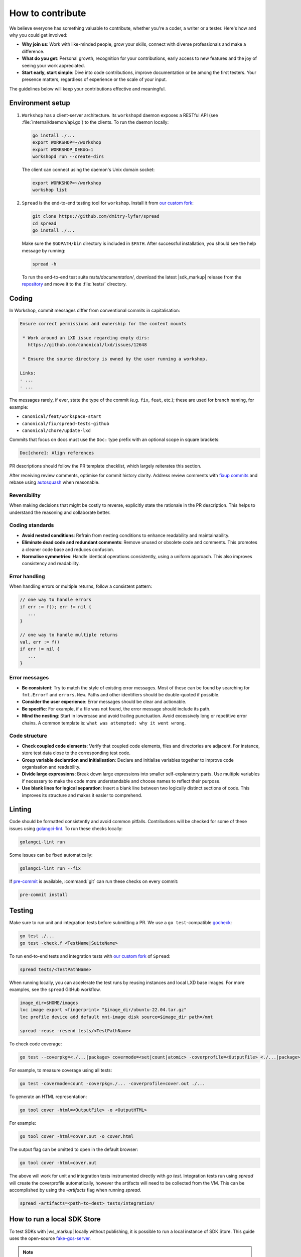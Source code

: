 .. _contributing:

How to contribute
=================

We believe everyone has something valuable to contribute,
whether you're a coder, a writer or a tester.
Here's how and why you could get involved:

- **Why join us**:
  Work with like-minded people, grow your skills,
  connect with diverse professionals and make a difference.

- **What do you get**:
  Personal growth, recognition for your contributions,
  early access to new features and the joy of seeing your work appreciated.

- **Start early, start simple**:
  Dive into code contributions,
  improve documentation or be among the first testers.
  Your presence matters, regardless of experience or the scale of your input.

The guidelines below will keep your contributions effective and meaningful.


Environment setup
-----------------
#. ``Workshop`` has a client-server architecture.
   Its ``workshopd`` daemon exposes a RESTful API (see :file:`internal/daemon/api.go`) to the clients.
   To run the daemon locally:

   .. code-block:: console

      go install ./...
      export WORKSHOP=~/workshop
      export WORKSHOP_DEBUG=1
      workshopd run --create-dirs

   The client can connect using the daemon's Unix domain socket:

   .. code-block:: console

      export WORKSHOP=~/workshop
      workshop list

#. ``Spread`` is the end-to-end testing tool for ``workshop``.
   Install it from `our custom fork <https://github.com/dmitry-lyfar/spread>`_:

   .. code-block:: console

      git clone https://github.com/dmitry-lyfar/spread
      cd spread
      go install ./...


   Make sure the ``$GOPATH/bin`` directory is included in ``$PATH``.
   After successful installation, you should see the help message by running:

   .. code-block:: console

      spread -h

   To run the end-to-end test suite `tests/documentation/`,  
   download the latest |sdk_markup| release from the `repository <https://github.com/canonical/sdkcraft/releases>`_
   and move it to the :file:`tests/` directory.

Coding
------

In Workshop, commit messages differ from conventional commits in capitalisation:

.. code-block:: none

   Ensure correct permissions and ownership for the content mounts

    * Work around an LXD issue regarding empty dirs:
      https://github.com/canonical/lxd/issues/12648

    * Ensure the source directory is owned by the user running a workshop.

   Links:
   - ...
   - ...


The messages rarely, if ever, state the type of the commit
(e.g. ``fix``, ``feat``, etc.);
these are used for branch naming, for example:

- ``canonical/feat/workspace-start``
- ``canonical/fix/spread-tests-github``
- ``canonical/chore/update-lxd``


Commits that focus on docs must use the ``Doc:`` type prefix
with an optional scope in square brackets:

.. code-block:: none

   Doc[chore]: Align references


PR descriptions should follow the PR template checklist,
which largely reiterates this section.


After receiving review comments,
optimise for commit history clarity.
Address review comments with 
`fixup commits <https://git-scm.com/docs/git-commit/2.32.0#Documentation/git-commit.txt---fixupamendrewordltcommitgt>`_ 
and rebase using 
`autosquash <https://git-scm.com/docs/git-rebase#Documentation/git-rebase.txt---autosquash>`_ 
when reasonable.


Reversibility
~~~~~~~~~~~~~

When making decisions that might be costly to reverse,
explicitly state the rationale in the PR description.
This helps to understand the reasoning and collaborate better.


Coding standards
~~~~~~~~~~~~~~~~

- **Avoid nested conditions**:
  Refrain from nesting conditions to enhance readability and maintainability.

- **Eliminate dead code and redundant comments**:
  Remove unused or obsolete code and comments.
  This promotes a cleaner code base and reduces confusion.

- **Normalise symmetries**:
  Handle identical operations consistently, using a uniform approach.
  This also improves consistency and readability.


Error handling
~~~~~~~~~~~~~~

When handling errors or multiple returns,
follow a consistent pattern:

.. code-block:: go

   // one way to handle errors
   if err := f(); err != nil {
      ...
   }

   // one way to handle multiple returns
   val, err := f()
   if err != nil {
      ...
   }


Error messages
~~~~~~~~~~~~~~

- **Be consistent**:
  Try to match the style of existing error messages.
  Most of these can be found by searching for ``fmt.Errorf`` and ``errors.New``.
  Paths and other identifiers should be double-quoted if possible.

- **Consider the user experience**:
  Error messages should be clear and actionable.

- **Be specific**:
  For example, if a file was not found, the error message should include its path.

- **Mind the nesting**:
  Start in lowercase and avoid trailing punctuation.
  Avoid excessively long or repetitive error chains.
  A common template is: ``what was attempted: why it went wrong``.


Code structure
~~~~~~~~~~~~~~

- **Check coupled code elements**:
  Verify that coupled code elements, files and directories are adjacent.
  For instance, store test data close to the corresponding test code.

- **Group variable declaration and initialisation**:
  Declare and initialise variables together
  to improve code organisation and readability.

- **Divide large expressions**:
  Break down large expressions
  into smaller self-explanatory parts.
  Use multiple variables if necessary
  to make the code more understandable
  and choose names to reflect their purpose.

- **Use blank lines for logical separation**:
  Insert a blank line between two logically distinct sections of code.
  This improves its structure and makes it easier to comprehend.


Linting
-------

Code should be formatted consistently
and avoid common pitfalls.
Contributions will be checked for some of these issues
using `golangci-lint <https://golangci-lint.run/>`_.
To run these checks locally:

.. code-block:: console

   golangci-lint run


Some issues can be fixed automatically:

.. code-block:: console

   golangci-lint run --fix


If `pre-commit <https://pre-commit.com/index.html#install>`_ is available,
:command:`git` can run these checks on every commit:

.. code-block:: console

   pre-commit install


Testing
-------

Make sure to run unit and integration tests before submitting a PR.
We use a ``go test``-compatible
`gocheck <https://pkg.go.dev/gopkg.in/check.v1#section-readme>`_:

.. code-block:: console

   go test ./...
   go test -check.f <TestName|SuiteName>


To run end-to-end tests and integration tests with
`our custom fork <https://github.com/dmitry-lyfar/spread>`_
of ``Spread``:

.. code-block:: console

   spread tests/<TestPathName>

When running locally, you can accelerate the test runs by reusing instances 
and local LXD base images. For more examples, see the ``spread`` GitHub workflow.

.. code-block:: console

   image_dir=$HOME/images
   lxc image export <fingerprint> "$image_dir/ubuntu-22.04.tar.gz"   
   lxc profile device add default mnt-image disk source=$image_dir path=/mnt
   
   spread -reuse -resend tests/<TestPathName>


To check code coverage:

.. code-block:: console

   go test --coverpkg=<./...|package> covermode=<set|count|atomic> -coverprofile=<OutputFile> <./...|package>


For example, to measure coverage using all tests:

.. code-block:: console

   go test -covermode=count -coverpkg=./... -coverprofile=cover.out ./...

To generate an HTML representation:

.. code-block:: console

   go tool cover -html=<OutputFile> -o <OutputHTML>


For example:

.. code-block:: console

   go tool cover -html=cover.out -o cover.html


The output flag can be omitted to open in the default browser:

.. code-block:: console

   go tool cover -html=cover.out


The above will work for unit and integration tests instrumented directly with
`go test`. Integration tests run using `spread` will create the coverprofile
automatically, however the artifacts will need to be collected from the VM.
This can be accomplished by using the `-artifacts` flag when running `spread`.

.. code-block:: console

   spread -artifacts=<path-to-dest> tests/integration/


How to run a local SDK Store
----------------------------

To test SDKs with |ws_markup| locally without publishing,
it is possible to run a local instance of SDK Store.
This guide uses the open-source `fake-gcs-server <https://github.com/fsouza/fake-gcs-server>`_.

.. note::

   This guide assumes you're familiar with :ref:`SDKcraft <how_sdkcraft>`.


Create the directory structure
~~~~~~~~~~~~~~~~~~~~~~~~~~~~~~

SDK Store relies on a directory structure
to determine SDK names and channels.
Therefore, when running a store locally,
the directory structure must mirror that of the real store.

The 'fake store' directory can be named as preferred;
however, the remainder of the structure and naming convention is mandatory.

.. code-block:: console

   mkdir -p fake-store/sdkstore/<SDK>/<RELEASE>/<CHANNEL>

Here:

- :samp:`<SDK>` is the SDK name (e.g. :samp:`my-sdk`)

- :samp:`<RELEASE>` is the SDK release (e.g. :samp:`latest`)

- :samp:`<CHANNEL>` is the SDK channel (e.g. :samp:`edge`)


Copy the SDK
~~~~~~~~~~~~

Place the SDK files in the deepest directory from the previous step
(e.g. :file:`fake-store/sdkstore/my-sdk/latest/edge/my-sdk/`).
Rename the SDK definition (e.g. :file:`my-sdk.yaml`) to :file:`sdk.yaml`
and place it at the same nesting level:

.. code-block:: console

   ls fake-store/sdkstore/my-sdk/latest/edge

     my-sdk.sdk  sdk.yaml


Run the local store
~~~~~~~~~~~~~~~~~~~

Pass the top-level SDK store directory to this :command:`go run` command:

.. code-block:: console

   go run github.com/fsouza/fake-gcs-server@latest \
     -data fake-store/ \
     -filesystem-root fake-store/ \
     -scheme http -port 8080 \
     -public-host localhost:8080

     time=1990-01-01T00:00:00.000+00.00 level=INFO msg="server started at http://0.0.0.0:8080"


Use the local store with |ws_markup|
~~~~~~~~~~~~~~~~~~~~~~~~~~~~~~~~~~~~

To override the URL that |ws_markup| uses to connect to SDK Store,
configure the |ws_markup| snap
with the address from :option:`!-public-host` in the step above,
adding :samp:`/storage/v1/` as the path:

.. code-block:: console

   sudo snap set workshop store.url=http://localhost:8080/storage/v1/
   sudo snap restart workshop


|ws_markup| will now use the local store.


Revert changes
~~~~~~~~~~~~~~

To go back to the default store:

.. code-block:: console

   sudo snap set workshop store.url=""


|ws_markup| will now use the default URL.

Documentation
-------------

All documentation resides in the ``docs/`` directory.
To build and run it at ``127.0.0.1:8000``:

.. code-block:: console

   make run


To suggest changes online, use the GitHub link in the footer of the page
or submit a PR, limiting it to the ``docs/`` directory
and following our internal `Sphinx and Read the Docs guide
<https://canonical-documentation-with-sphinx-and-readthedocscom.readthedocs-hosted.com/>`_.


Releases
--------

See the :ref:`release notes <release_notes>`
for more information on our general approach.
The steps to produce a |ws_markup| release are as follows.


Build the snaps locally
~~~~~~~~~~~~~~~~~~~~~~~

`Snapcraft <https://snapcraft.io/docs/snapcraft>`_
is used to build, package, and publish ``workshop`` snaps.
All these processes run in a self-launched
`LXD <https://documentation.ubuntu.com/lxd/en/latest/>`_ container.
To be able to run the build, install ``snapcraft`` and ``lxd`` using ``snap``:

.. code-block:: console

   sudo snap install snapcraft --classic
   sudo snap install lxd


Add the current user to the ``lxd`` group
to give permission to access its resources:

.. code-block:: console

   sudo usermod -a -G lxd $USER


Log out and re-open your user session for the new group to become active,
then initialise LXD:

.. code-block:: console

   lxd init --minimal


Publish the release
~~~~~~~~~~~~~~~~~~~

Here's the publishing checklist to follow:

- Merge and close the outstanding pull requests from the release scope

- Make sure the unit, integration and documentation tests are green;
  see `Testing`_ for details

- Create and push a new release tag with :program:`git`,
  using `semantic versioning <https://semver.org/>`_

- Run the `release workflow
  <https://github.com/canonical/workshop/actions/workflows/release.yaml>`_
  on GitHub;
  this builds the release snaps for the supported architectures
  to be published on GitHub
  and adds a pull request to update the
  :ref:`CLI reference <ref_workshop_cli>`

- Generate the
  `change log <https://github.com/canonical/workshop/releases/new>`_
  on GitHub


You'll also need to update the documentation:

- Merge the auto-generated documentation pull request

- Bump the snap version used across documentation

- Generate the updated SDK definition schema
  in the root of the SDKcraft_ repository:

  .. code-block:: console

     PYTHONPATH=. python sdkcraft/models/project.py


  And copy the output to :file:`docs/reference/definitions/schema-sdk.json`
  in this repository.

- Update the workshop definition schema in
  :file:`docs/reference/definitions/schema.json`
  according to the changes in :file:`internal/workshop/workshop_file.go`.

- Update the release notes,
  adding additional information on top of the auto-generated change log
  and following the `established format
  <https://github.com/canonical/workshop/releases>`_.

- Update the `coverage map
  <https://github.com/canonical/workshop/actions/workflows/doc-cover.yaml>`_.

- Publish and merge all documentation changes in the repository;
  the site updates automatically.
